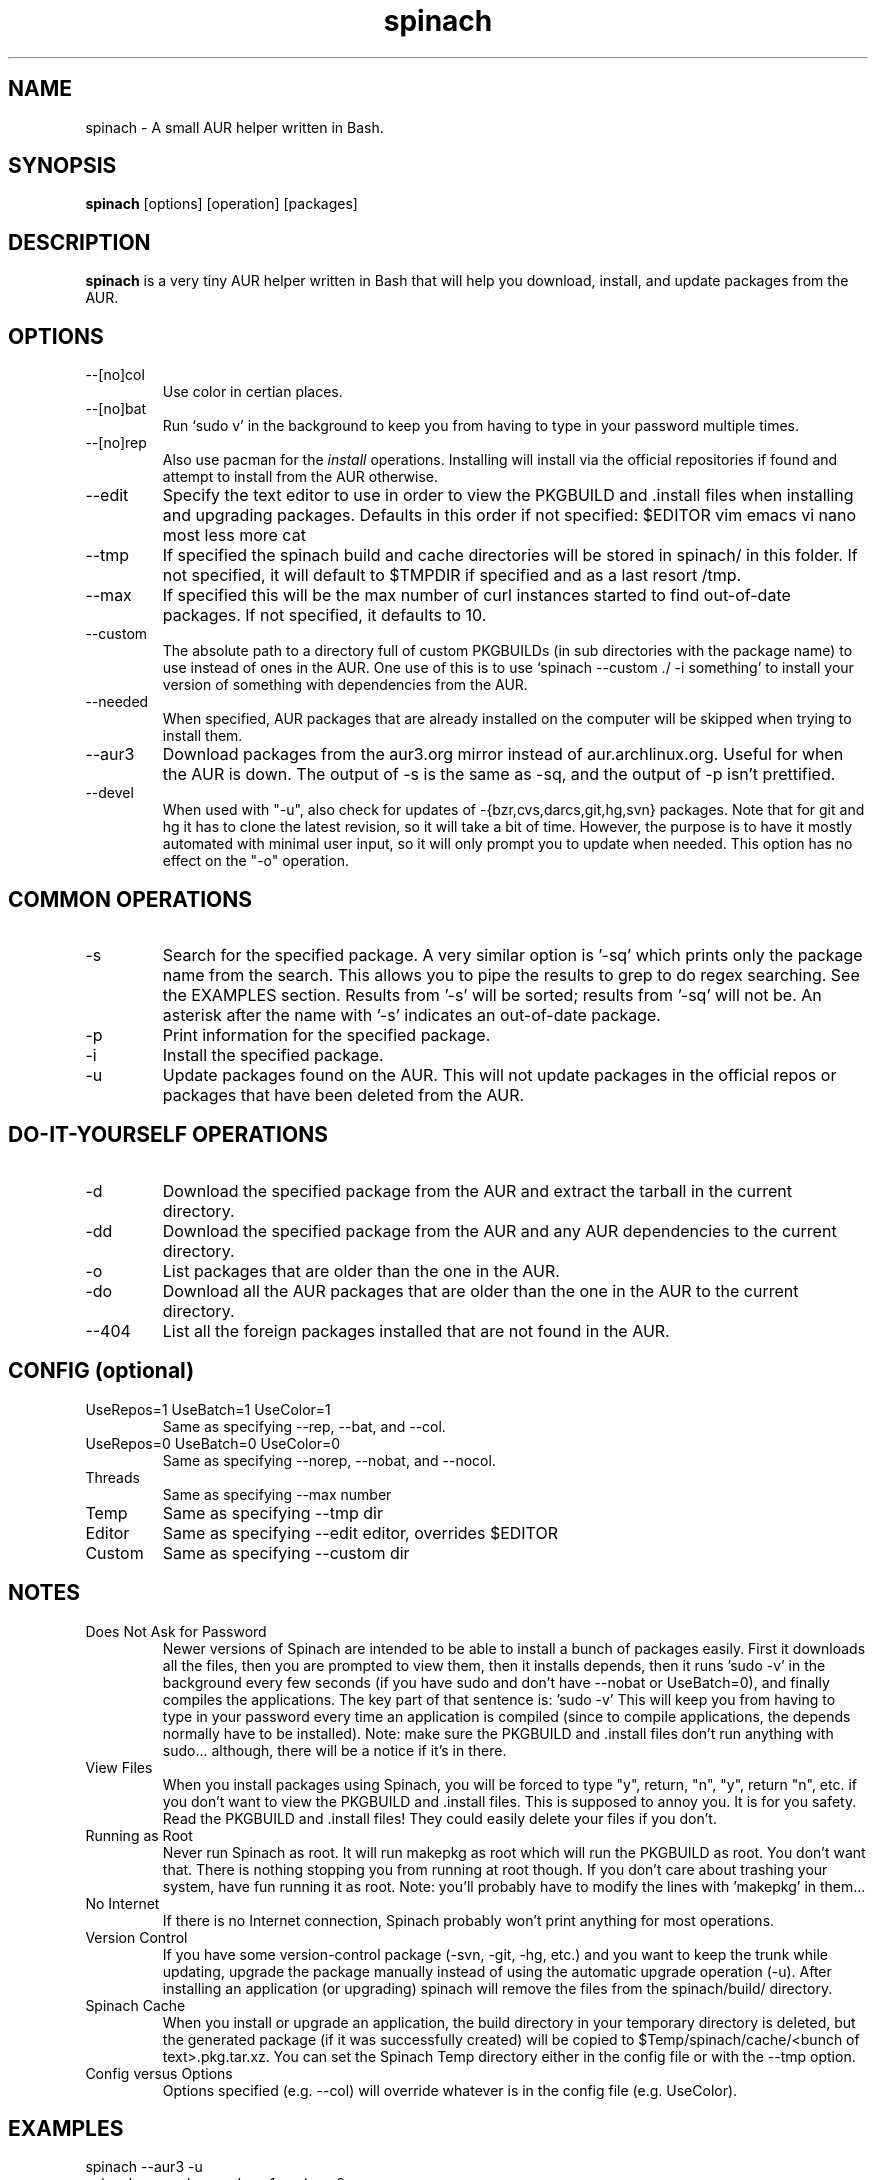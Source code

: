 .TH spinach 1 "2012-10-31" "Spinach 0.5" "Spinach"
.SH NAME
spinach \- A small AUR helper written in Bash.
.SH SYNOPSIS
.B spinach
[options] [operation] [packages]
.SH DESCRIPTION
.B spinach
is a very tiny AUR helper written in Bash that will help you download, install, and update packages from the AUR.
.SH OPTIONS
.IP "--[no]col"
Use color in certian places.
.IP "--[no]bat"
Run `sudo v' in the background to keep you from having to type in your password multiple times.
.IP "--[no]rep"
Also use pacman for the \fIinstall\fR operations. Installing will install via the official repositories if found and attempt to install from the AUR otherwise.
.IP "--edit"
Specify the text editor to use in order to view the PKGBUILD and .install files when installing and upgrading packages. Defaults in this order if not specified: $EDITOR vim emacs vi nano most less more cat
.IP "--tmp"
If specified the spinach build and cache directories will be stored in spinach/ in this folder. If not specified, it will default to $TMPDIR if specified and as a last resort /tmp.
.IP "--max"
If specified this will be the max number of curl instances started to find out-of-date packages. If not specified, it defaults to 10.
.IP "--custom"
The absolute path to a directory full of custom PKGBUILDs (in sub directories with the package name) to use instead of ones in the AUR. One use of this is to use `spinach --custom ./ -i something' to install your version of something with dependencies from the AUR.
.IP "--needed"
When specified, AUR packages that are already installed on the computer will be skipped when trying to install them.
.IP "--aur3"
Download packages from the aur3.org mirror instead of aur.archlinux.org. Useful for when the AUR is down. The output of -s is the same as -sq, and the output of -p isn't prettified.
.IP "--devel"
When used with "-u", also check for updates of -{bzr,cvs,darcs,git,hg,svn} packages. Note that for git and hg it has to clone the latest revision, so it will take a bit of time. However, the purpose is to have it mostly automated with minimal user input, so it will only prompt you to update when needed. This option has no effect on the "-o" operation.
.SH COMMON OPERATIONS
.IP "-s"
Search for the specified package. A very similar option is '-sq' which prints only the package name from the search. This allows you to pipe the results to grep to do regex searching. See the EXAMPLES section. Results from '-s' will be sorted; results from '-sq' will not be. An asterisk after the name with '-s' indicates an out-of-date package.
.IP "-p"
Print information for the specified package.
.IP "-i"
Install the specified package.
.IP "-u"
Update packages found on the AUR. This will not update packages in the official repos or packages that have been deleted from the AUR.
.SH DO-IT-YOURSELF OPERATIONS
.IP "-d"
Download the specified package from the AUR and extract the tarball in the current directory.
.IP "-dd"
Download the specified package from the AUR and any AUR dependencies to the current directory.
.IP "-o"
List packages that are older than the one in the AUR.
.IP "-do"
Download all the AUR packages that are older than the one in the AUR to the current directory.
.IP "--404"
List all the foreign packages installed that are not found in the AUR.
.SH CONFIG (optional)
.IP "UseRepos=1 UseBatch=1 UseColor=1"
Same as specifying --rep, --bat, and --col.
.IP "UseRepos=0 UseBatch=0 UseColor=0"
Same as specifying --norep, --nobat, and --nocol.
.IP "Threads"
Same as specifying --max number
.IP "Temp"
Same as specifying --tmp dir
.IP "Editor"
Same as specifying --edit editor, overrides $EDITOR
.IP "Custom"
Same as specifying --custom dir
.SH NOTES
.IP "Does Not Ask for Password"
Newer versions of Spinach are intended to be able to install a bunch of packages easily. First it downloads all the files, then you are prompted to view them, then it installs depends, then it runs 'sudo -v' in the background every few seconds (if you have sudo and don't have --nobat or UseBatch=0), and finally compiles the applications. The key part of that sentence is: 'sudo -v' This will keep you from having to type in your password every time an application is compiled (since to compile applications, the depends normally have to be installed). Note: make sure the PKGBUILD and .install files don't run anything with sudo... although, there will be a notice if it's in there.
.IP "View Files"
When you install packages using Spinach, you will be forced to type "y", return, "n", "y", return "n", etc. if you don't want to view the PKGBUILD and .install files. This is supposed to annoy you. It is for you safety. Read the PKGBUILD and .install files! They could easily delete your files if you don't.
.IP "Running as Root"
Never run Spinach as root. It will run makepkg as root which will run the PKGBUILD as root. You don't want that. There is nothing stopping you from running at root though. If you don't care about trashing your system, have fun running it as root. Note: you'll probably have to modify the lines with 'makepkg' in them...
.IP "No Internet"
If there is no Internet connection, Spinach probably won't print anything for most operations.
.IP "Version Control"
If you have some version-control package (-svn, -git, -hg, etc.) and you want to keep the trunk while updating, upgrade the package manually instead of using the automatic upgrade operation (-u). After installing an application (or upgrading) spinach will remove the files from the spinach/build/ directory.
.IP "Spinach Cache"
When you install or upgrade an application, the build directory in your temporary directory is deleted, but the generated package (if it was successfully created) will be copied to $Temp/spinach/cache/<bunch of text>.pkg.tar.xz. You can set the Spinach Temp directory either in the config file or with the --tmp option.
.IP "Config versus Options"
Options specified (e.g. --col) will override whatever is in the config file (e.g. UseColor).
.SH EXAMPLES
spinach --aur3 -u
.TP
spinach --nocol -p package1 package2
.TP
source /usr/bin/spinach --col; info spinach
.TP
spinach --col -dd $(spinach -sq openlp)
Download all AUR packages returned from a search.
.TP
spinach --rep -sq kernel | grep -E "26-(pf|ice|lts)$"
Regular expression searching
.SH AUTHOR
Garrett (http://floft.net/contact)
